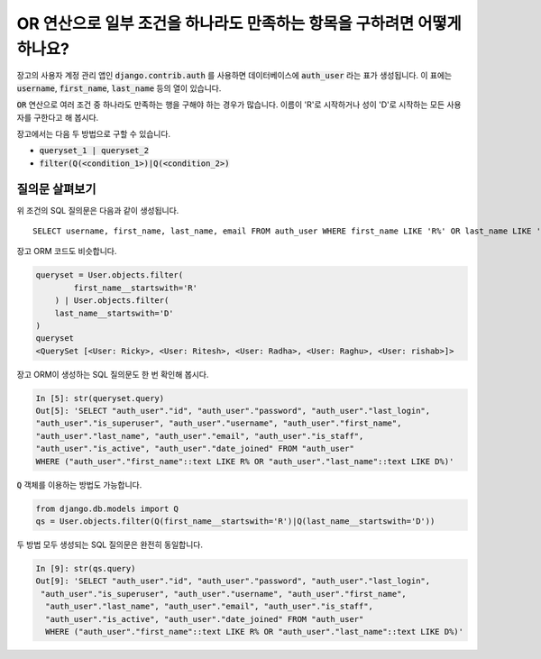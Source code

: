 OR 연산으로 일부 조건을 하나라도 만족하는 항목을 구하려면 어떻게 하나요?
+++++++++++++++++++++++++++++++++++++++++++++++++++++++++++++++++++++++++

.. image:: usertable.png

장고의 사용자 계정 관리 앱인 :code:`django.contrib.auth` 를 사용하면 데이터베이스에 :code:`auth_user` 라는 표가 생성됩니다. 이 표에는 :code:`username`, :code:`first_name`, :code:`last_name` 등의 열이 있습니다.

:code:`OR` 연산으로 여러 조건 중 하나라도 만족하는 행을 구해야 하는 경우가 많습니다. 이름이 'R'로 시작하거나 성이 'D'로 시작하는 모든 사용자를 구한다고 해 봅시다.

장고에서는 다음 두 방법으로 구할 수 있습니다.

- :code:`queryset_1 | queryset_2`
- :code:`filter(Q(<condition_1>)|Q(<condition_2>)`


질의문 살펴보기
-----------------------

위 조건의 SQL 질의문은 다음과 같이 생성됩니다. ::

    SELECT username, first_name, last_name, email FROM auth_user WHERE first_name LIKE 'R%' OR last_name LIKE 'D%';

.. image:: sqluser_result1.png

장고 ORM 코드도 비슷합니다.

.. code-block:: python

    queryset = User.objects.filter(
            first_name__startswith='R'
        ) | User.objects.filter(
        last_name__startswith='D'
    )
    queryset
    <QuerySet [<User: Ricky>, <User: Ritesh>, <User: Radha>, <User: Raghu>, <User: rishab>]>

장고 ORM이 생성하는 SQL 질의문도 한 번 확인해 봅시다.

.. code-block:: python

    In [5]: str(queryset.query)
    Out[5]: 'SELECT "auth_user"."id", "auth_user"."password", "auth_user"."last_login",
    "auth_user"."is_superuser", "auth_user"."username", "auth_user"."first_name",
    "auth_user"."last_name", "auth_user"."email", "auth_user"."is_staff",
    "auth_user"."is_active", "auth_user"."date_joined" FROM "auth_user"
    WHERE ("auth_user"."first_name"::text LIKE R% OR "auth_user"."last_name"::text LIKE D%)'

:code:`Q` 객체를 이용하는 방법도 가능합니다.

.. code-block:: python

    from django.db.models import Q
    qs = User.objects.filter(Q(first_name__startswith='R')|Q(last_name__startswith='D'))

두 방법 모두 생성되는 SQL 질의문은 완전히 동일합니다.

.. code-block:: ipython

    In [9]: str(qs.query)
    Out[9]: 'SELECT "auth_user"."id", "auth_user"."password", "auth_user"."last_login",
     "auth_user"."is_superuser", "auth_user"."username", "auth_user"."first_name",
      "auth_user"."last_name", "auth_user"."email", "auth_user"."is_staff",
      "auth_user"."is_active", "auth_user"."date_joined" FROM "auth_user"
      WHERE ("auth_user"."first_name"::text LIKE R% OR "auth_user"."last_name"::text LIKE D%)'

